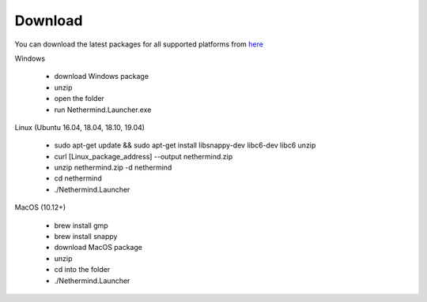 Download
********

You can download the latest packages for all supported platforms from `here <http://downloads.nethermind.io>`_

Windows

 * download Windows package
 * unzip
 * open the folder
 * run Nethermind.Launcher.exe

Linux (Ubuntu 16.04, 18.04, 18.10, 19.04)

 * sudo apt-get update && sudo apt-get install libsnappy-dev libc6-dev libc6 unzip
 * curl [Linux_package_address] --output nethermind.zip
 * unzip nethermind.zip -d nethermind
 * cd nethermind
 * ./Nethermind.Launcher

MacOS (10.12+)

 * brew install gmp
 * brew install snappy
 * download MacOS package
 * unzip
 * cd into the folder
 * ./Nethermind.Launcher
